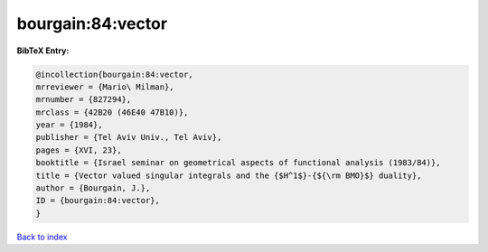 bourgain:84:vector
==================

.. :cite:t:`bourgain:84:vector`

.. bibliography:: ../../All.bib

**BibTeX Entry:**

.. code-block:: bibtex

   @incollection{bourgain:84:vector,
   mrreviewer = {Mario\ Milman},
   mrnumber = {827294},
   mrclass = {42B20 (46E40 47B10)},
   year = {1984},
   publisher = {Tel Aviv Univ., Tel Aviv},
   pages = {XVI, 23},
   booktitle = {Israel seminar on geometrical aspects of functional analysis (1983/84)},
   title = {Vector valued singular integrals and the {$H^1$}-{${\rm BMO}$} duality},
   author = {Bourgain, J.},
   ID = {bourgain:84:vector},
   }

`Back to index <../index>`_
